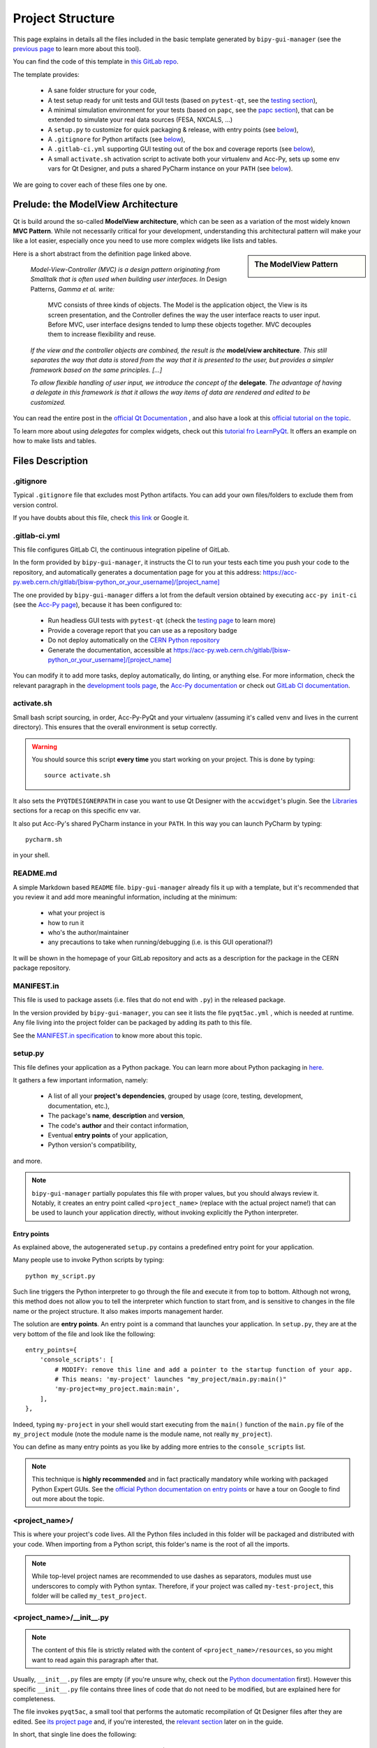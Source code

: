 .. index:: Project Structure
.. _project_structure:

=================
Project Structure
=================

This page explains in details all the files included in the basic template generated by ``bipy-gui-manager``
(see the `previous page <1-bipy-gui-manager.html>`_ to learn more about this tool).

You can find the code of this template in
`this GitLab repo <https://gitlab.cern.ch/bisw-python/be-bi-pyqt-template>`_.

The template provides:

 * A sane folder structure for your code,

 * A test setup ready for unit tests and GUI tests (based on ``pytest-qt``, see the
   `testing section <7-testing.html#pytest_qt>`_),

 * A minimal simulation environment for your tests (based on ``papc``, see the
   `papc section <89-papc.html>`_), that can be extended to simulate your real data sources (FESA, NXCALS, ...)

 * A ``setup.py`` to customize for quick packaging & release, with entry points (see
   `below <2-project-structure.html#setup.py>`_),

 * A ``.gitignore`` for Python artifacts (see `below <2-project-structure.html#gitignore>`_),

 * A ``.gitlab-ci.yml`` supporting GUI testing out of the box and coverage reports (see
   `below <2-project-structure.html#gitlab-ci-yml>`_),

 * A small ``activate.sh`` activation script to activate both your virtualenv and Acc-Py,
   sets up some env vars for Qt Designer, and puts a shared PyCharm instance on your ``PATH``
   (see `below <2-project-structure.html#activate.sh>`_).

We are going to cover each of these files one by one.


.. index:: ModelView Architecture
.. index:: Delegate
.. _modelview:

Prelude: the ModelView Architecture
====================================

Qt is build around the so-called **ModelView architecture**, which can be seen as a variation of the most
widely known **MVC Pattern**. While not necessarily critical for your development, understanding this
architectural pattern will make your like a lot easier, especially once you need to use more complex
widgets like lists and tables.

.. sidebar:: The ModelView Pattern

    .. image:: _static/modelview.png

Here is a short abstract from the definition page linked above.

    *Model-View-Controller (MVC) is a design pattern originating from Smalltalk that is often used when building*
    *user interfaces. In* Design Patterns, *Gamma et al. write:*

        MVC consists of three kinds of objects. The Model is the application object, the View is its screen
        presentation, and the Controller defines the way the user interface reacts to user input. Before MVC,
        user interface designs tended to lump these objects together.
        MVC decouples them to increase flexibility and reuse.

    *If the view and the controller objects are combined, the result is the* **model/view architecture**.
    *This still separates the way that data is stored from the way that it is presented to the user,*
    *but provides a simpler framework based on the same principles. [...]*

    *To allow flexible handling of user input, we introduce*
    *the concept of the* **delegate**. *The advantage of having a delegate in this framework is that it allows*
    *the way items of data are rendered and edited to be customized.*

You can read the entire post in the `official Qt Documentation <https://doc.qt.io/qt-5/model-view-programming.html>`_  ,
and also have a look at this `official tutorial on the topic <https://doc.qt.io/qt-5/modelview.html>`_.


To learn more about using *delegates* for complex widgets, check out this
`tutorial fro LearnPyQt <https://www.learnpyqt.com/courses/model-views/modelview-architecture/>`_.
It offers an example on how to make lists and tables.


.. index:: Project Files
.. _files_description:

Files Description
=================

.. index:: .gitignore
.. _gitignore:

.gitignore
----------
Typical ``.gitignore`` file that excludes most Python artifacts. You can add your
own files/folders to exclude them from version control.

If you have doubts about this file, check
`this link <https://www.freecodecamp.org/news/gitignore-what-is-it-and-how-to-add-to-repo/>`_ or Google it.


.. index:: .gitlab-ci.yml
.. _gitlab-ci-yml:

.gitlab-ci.yml
--------------
This file configures GitLab CI, the continuous integration pipeline of GitLab.

In the form provided by ``bipy-gui-manager``, it instructs the CI to run your tests
each time you push your code to the repository, and automatically generates a documentation page for you at this
address: `<https://acc-py.web.cern.ch/gitlab/[bisw-python_or_your_username]/[project_name]>`_

The one provided by ``bipy-gui-manager`` differs a lot from the default version obtained by executing
``acc-py init-ci`` (see the `Acc-Py page <80-accpy.html#other-features>`_), because it has been configured to:

 * Run headless GUI tests with ``pytest-qt`` (check the `testing page <7-testing.html#pytest-qt>`_ to learn more)
 * Provide a coverage report that you can use as a repository badge
 * Do not deploy automatically on the `CERN Python repository <http://acc-py-repo:8081/>`_
 * Generate the documentation, accessible at
   `<https://acc-py.web.cern.ch/gitlab/[bisw-python_or_your_username]/[project_name]>`_

You can  modify it to add more tasks, deploy automatically, do linting, or anything else. For more information, check
the relevant paragraph in the `development tools page <3-tools.html#gitlab-ci>`_, the
`Acc-Py documentation <https://wikis.cern.ch/display/ACCPY/GUI+Testing>`_ or check out
`GitLab CI documentation <https://docs.gitlab.com/ee/ci/#getting-started>`_.


.. index:: activate.sh
.. _activate.sh:

activate.sh
-----------
Small bash script sourcing, in order, Acc-Py-PyQt and your virtualenv (assuming it's called ``venv`` and lives in the
current directory). This ensures that the overall environment is setup correctly.

.. warning:: You should source this script **every time** you start working on your project.
    This is done by typing::

        source activate.sh

It also sets the ``PYQTDESIGNERPATH`` in case you want to use Qt Designer with the ``accwidget``'s
plugin. See the `Libraries <5-libraries.html#accwidgets>`_ sections for a recap on this specific env var.

It also put Acc-Py's shared PyCharm instance in your ``PATH``. In this way you can launch PyCharm by typing::

    pycharm.sh

in your shell.


.. index:: README.md
.. _readme:

README.md
---------
A simple Markdown based ``README`` file. ``bipy-gui-manager`` already fils it up with a template, but it's
recommended that you review it and add more meaningful information, including at the minimum:

 * what your project is
 * how to run it
 * who's the author/maintainer
 * any precautions to take when running/debugging (i.e. is this GUI operational?)

It will be shown in the homepage of your GitLab repository and acts as a description for the package in the CERN
package repository.


.. index:: MANIFEST.in
.. _manifest:

MANIFEST.in
-----------
This file is used to package assets (i.e. files that do not end with ``.py``) in the released package.

In the version provided by ``bipy-gui-manager``, you can see it lists the file ``pyqt5ac.yml`` , which is
needed at runtime. Any file living into the project folder can be packaged by adding its path to this file.

See the `MANIFEST.in specification <https://packaging.python.org/guides/using-manifest-in/>`_
to know more about this topic.


.. index:: setup.py
.. _setup.py:

setup.py
--------
This file defines your application as a Python package. You can learn more about Python packaging in
`here <https://packaging.python.org/>`_.

It gathers a few important information, namely:

    * A list of all your **project's dependencies**, grouped by usage (core, testing, development, documentation, etc.),
    * The package's **name**, **description** and **version**,
    * The code's **author** and their contact information,
    * Eventual **entry points** of your application,
    * Python version's compatibility,

and more.

.. note:: ``bipy-gui-manager`` partially populates this file with proper values, but you should always review it.
    Notably, it creates an entry point called ``<project_name>`` (replace with the actual project name!) that can be
    used to launch your application directly, without invoking explicitly the Python interpreter.


.. index:: Entry Points
.. _entry_points:

Entry points
~~~~~~~~~~~~
As explained above, the autogenerated ``setup.py`` contains a predefined entry point for your application.

Many people use to invoke Python scripts by typing::

    python my_script.py

Such line triggers the Python interpreter to go through the file and execute it from top to bottom.
Although not wrong, this method does not allow you to tell the interpreter which function to start from, and is
sensitive to changes in the file name or the project structure. It also makes imports management harder.

The solution are **entry points**. An entry point is a command that launches your application.
In ``setup.py``, they are at the very bottom of the file and look like the following::

    entry_points={
        'console_scripts': [
            # MODIFY: remove this line and add a pointer to the startup function of your app.
            # This means: 'my-project' launches "my_project/main.py:main()"
            'my-project=my_project.main:main',
        ],
    },

Indeed, typing ``my-project`` in your shell would start executing from the ``main()`` function of the
``main.py`` file of the ``my_project`` module (note the module name is the module name, not really ``my_project``).

You can define as many entry points as you like by adding more entries to the ``console_scripts`` list.

.. note:: This technique is **highly recommended** and in fact practically mandatory while working with packaged
    Python Expert GUIs. See the
    `official Python documentation on entry points <https://packaging.python.org/specifications/entry-points/>`_ or
    have a tour on Google to find out more about the topic.


.. index:: project_name/
.. _project_folder:

<project_name>/
---------------
This is where your project's code lives. All the Python files included in this folder will be packaged and distributed
with your code. When importing from a Python script, this folder's name is the root of all the imports.

.. note:: While top-level project names are recommended to use dashes as separators, modules must use underscores to
    comply with Python syntax. Therefore, if your project was called ``my-test-project``, this folder will be called
    ``my_test_project``.


.. index:: __init__.py
.. _init.py:

<project_name>/__init__.py
--------------------------
.. note:: The content of this file is strictly related with the content of ``<project_name>/resources``,
    so you might want to read again this paragraph after that.

Usually, ``__init__.py`` files are empty (if you're unsure why, check out the
`Python documentation <https://docs.python.org/3/tutorial/modules.html#packages>`_ first).
However this specific ``__init__.py`` file contains three lines of code that do not need to be modified,
but are explained here for completeness.

The file invokes ``pyqt5ac``, a small tool that performs the
automatic recompilation of Qt Designer files after they are edited. See
`its project page <https://github.com/addisonElliott/pyqt5ac>`_ and, if you're interested, the
`relevant section <90-advanced-xml.html#pyqt5ac_ui>`_ later on in the guide.

In short, that single line does the following:

     * Verify whether your ``.ui`` and ``.qrc`` files (Qt Designer files) have been compiled to Python code,
       so that their counterparts exist in the ``<project_name>/resources/generated/`` folder.
       If not, generates them.

     * If the generated files are found, verify whether they are actually up-to-date with their
       corresponding XML files and, if not, re-generates them.

This is critical to ensure that the XML files and their corresponding Python translations are always in sync, and lifts
from the user the burden of learning how to use ``pyuic5`` and ``pyrcc5`` to compile their XMLs every time they edit
their views through Qt Designer.

If for any reason you prefer to use these tools instead of automatically compiling the files,
see the `relevant section <90-advanced-xml.html#pyqt5ac_ui>`_ later on in the guide.


.. index:: pyqt5ac.yml
.. _pyqt5ac.yml:

<project_name>/pyqt5ac.yml
--------------------------
This is the configuration file for ``pyqt5ac`` (see above). It tells the tool where are your XML files, where to put
the generated Python files, and specifies a few options to pass to ``pyuic5`` and ``pyrcc5`` at compile time.

It doesn't need to be edited, unless you have to change the path of your XML or generated files. In this
case, please refer to `pyqt5ac documentation <https://github.com/addisonElliott/pyqt5ac>`_.


.. index:: main.py
.. _main.py:

<project_name>/main.py
----------------------
The application's entry point. You can edit the ``main()`` function to load your GUI, as specified in the comments in
the file itself, but this file should contain no more than the the code required to start the event loop (and at most
do some error handling). The rest of the logic will go in the other folders.

In the template application, ``MainWidget`` (from ``<project_name>/widgets/main_widget.py``) is instantiated and
loaded here.

See the `Detailed Project Structure page <81-detailed-project-structure.html>`_
for a more detailed look at this file.


.. index:: constants.py
.. _contants.py:

<project_name>/constants.py
---------------------------
This simple file contains a few constants that can be reused in your code, like the project's name, the author name and
their contact information.

Feed free to add any other constants that your code might require.

.. warning:: There values are supposed to be **constant**. They are not supposed to work as global variables or
    anything like that. Expect nasty bugs if you try to modify these values at runtime, as PyQt is inherently
    multi-threaded.


.. index:: widgets/
.. _widgets_folder:

<project_name>/widgets/
-----------------------
This contains the visual components of your application. In the ModelView architecture, these are the Views:
they contain all the visual elements of the interface (loaded from their static description in
``<project_name>/resources``) and wire themselves to the Models (see ``<project_name>/models``) at startup.

In the demo application, ``MainWidget`` is the View and lives in there, in ``main_widget.py``.

See the `Detailed Project Structure page <81-detailed-project-structure.html>`_
for a more detailed look at this folder and the code contained in it.


.. index:: resources/
.. _resources_folder:

<project_name>/widgets/resources/
---------------------------------
This folder contains multiple entities, all related to the static GUI's visual structure definition.
They are:

    * **.ui files**. These are generated by Qt Designer and are XML files describing your GUI's layout, with no logic.
      These files should be modified only through Qt Designer.
      In many application, this is the only type of file that will be present in the folder.

    * **.qrc files**. These files are Qt's Resource Files and are used to load static files, like images and icons,
      into the GUI. They should be modified only through Qt Designer.

    * **The images/ folder**. It contains only static assets like PNG, GIF, etc.

    * **The generated/ folder**. It will appear after you first run the app. It contains generated code of two kinds:

         - **ui_<view_name>.py files**. These files are generated by ``pyqt5ac`` basing on the ``.ui`` file with
           matching name. NEVER MODIFY THESE FILES.

         - **<folder_name>_rc.py files**. These are also generated by ``pyqt5ac`` basing on the ``.qrc`` files with a
           matching name. NEVER MODIFY THESE FILES.

        .. note:: These generated files are automatically regenerated by ``pyqt5ac`` every time you modify them from
            the Qt Designer (see the section about ``<project_name>/__init__.py`` above).

            They can also be updated manually using ``pyuic5`` and ``pyrcc5`` if you're more familiar with these tools.
            In this case, see the `relevant section <90-advanced-xml.html#pyqt5ac_ui>`_ of this tutorial for more
            info on this process.

      View classes like ``MainWidget`` uses the generated Python files from this folder to load the GUI structure
      at startup. They do so by importing the ``ui_ <view_name> .py`` files with a corresponding name.

      You can see this happening in the ``MainWidget`` class::

            # Import the code generated from the example_widget.ui file
            from be_bi_pyqt_template.resources.generated.ui_main_widget import Ui_Form

            class MainWidget(QTabWidget, Ui_TabWidget):
                ...

See the `Detailed Project Structure page <81-detailed-project-structure.html>`_
for a more detailed look at this folder and the code contained in it.



.. index:: models/
.. _models_folder:

<project_name>/models/
----------------------
This folder contains the Models of your application. The Model manages any object connecting to the control system,
like PyJAPC instances, NXCALS connections, etc., or store state. Models should send their data to the Views by
emitting *signals* that match corresponding *slots*  in the Views.

In the template application, this folder contains a ``models.py`` file that hosts all the Model classes.
You are encouraged to create as many files as you wish. In this file, the ``SpinBoxModel`` class does mostly
PyJAPC SET operations, while the plots' models retrieve data.

No direct operation on the GUI is done here: this classes just translate the raw data into a format that is
compatible with PyQt's signals and slots pattern.

See the `Detailed Project Structure page <81-detailed-project-structure.html>`_
for a more detailed look at this folder and the code contained in it.


.. index:: papc_setup/
.. _papc_setup:

<project_name>/models/papc_setup/
---------------------------------
This folder contains a barebone ``papc`` setup to sandbox your application.

``papc`` is a library that can trick your application into believing it's connecting to the control system, while
it's receiving simulated data instead.
This also allows control system apps to run in a sandbox also on non-TN machines, without the need of any modification.

``papc`` is primarily an option for creating meaningful and thorough GUI tests. Read more about it on the
`papc documentation <https://acc-py.web.cern.ch/gitlab/pelson/papc/docs/stable/>`_ and in the
`dedicated section <89-papc.htnl>`_ of this tutorial.


.. index:: tests/
.. _tests_folder:

tests/
------
This folder contains the automated tests for your app. It already contains some basic tests to ensure your setup is
correct, and they will be run on GitLab CI every time you push code to your repository.

In the case of the template application, they tests the app itself, making sure the SET command have an actual effect on
the simulated device, and other things. You can run your tests locally by executing::

    python -m pytest

To see the coverage report, type::

    python -m pytest --cov=<project_name>

.. note:: If the tests hang, probably Qt is swallowing errors without exiting. This can happen for the same reasons on
    GitLab CI. To see the stacktrace, re-run the tests as::

        python -m pytest --vv --log-cli-level=DEBUG


Learn more about testing in the `dedicated testing section <7-testing.html>`_ of this tutorial.


.. index:: docs/
.. _docs_folder:

docs/
-----
This folder is a slight modification of the default one generated with ``acc-py init-docs``. It contains all that's
needed to have an empty documentation page on the `Acc-Py ReadTheDocs server <https://acc-py.web.cern.ch/>`_. Such
page is configured to include a description of your API based on the comments you place in your code.

To know more about the overall way of building your doc pages, check out the
`official Acc-Py documentation <https://wikis.cern.ch/display/ACCPY/Documentation>`_ on this topic, or head directly
to `Sphinx's documentation <https://www.sphinx-doc.org/en/master/>`_.



.. index:: Project Structure FAQ
.. _project_structure_faq:

FAQ
===

*TODO*
